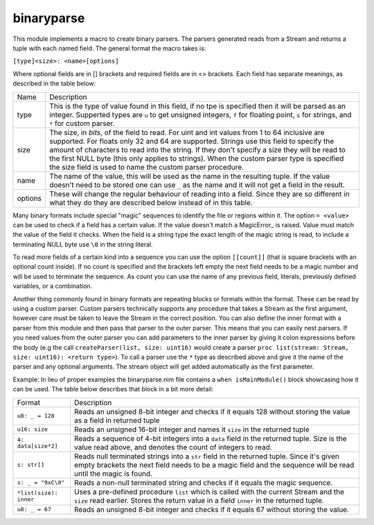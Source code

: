 binaryparse
===========

This module implements a macro to create binary parsers. The parsers
generated reads from a Stream and returns a tuple with each named field.
The general format the macro takes is:

``[type]<size>: <name>[options]``

Where optional fields are in [] brackets and required fields are in <>
brackets. Each field has separate meanings, as described in the table below:

========== ==================================================================
Name       Description
---------- ------------------------------------------------------------------
type       This is the type of value found in this field, if no tpe is
           specified then it will be parsed as an integer. Supperted types
           are ``u`` to get unsigned integers, ``f`` for floating point,
           ``s`` for strings, and ``*`` for custom parser.
size       The size, in *bits*, of the field to read. For uint and int values
           from 1 to 64 inclusive are supported. For floats only 32 and 64
           are supported. Strings use this field to specify the amount of
           characters to read into the string. If they don't specify a size
           they will be read to the first NULL byte (this only applies to
           strings). When the custom parser type is specified the size field
           is used to name the custom parser procedure.
name       The name of the value, this will be used as the name in the
           resulting tuple. If the value doesn't need to be stored one can
           use ``_`` as the name and it will not get a field in the result.
options    These will change the regular behaviour of reading into a field.
           Since they are so different in what they do they are described
           below instead of in this table.
========== ==================================================================

Many binary formats include special "magic" sequences to identify the file
or regions within it. The option ``= <value>`` can be used to check if a
field has a certain value. If the value doesn't match a MagicError_ is
raised. Value must match the value of the field it checks. When the field is
a string type the exact length of the magic string is read, to include a
terminating NULL byte use ``\0`` in the string literal.

To read more fields of a certain kind into a sequence you can use the option
``[[count]]`` (that is square brackets with an optional count inside). If no
count is specified and the brackets left empty the next field needs to be a
magic number and will be used to terminate the sequence. As count you can use
the name of any previous field, literals, previously defined variables, or a
combination.

Another thing commonly found in binary formats are repeating blocks or
formats within the format. These can be read by using a custom parser.
Custom parsers technically supports any procedure that takes a Stream as the
first argument, however care must be taken to leave the Stream in the correct
position. You can also define the inner format with a parser from this module
and then pass that parser to the outer parser. This means that you can easily
nest parsers. If you need values from the outer parser you can add parameters
to the inner parser by giving it colon expressions before the body (e.g the
call ``createParser(list, size: uint16)`` would create a parser
``proc list(stream: Stream, size: uint16): <return type>``). To call a parser
use the ``*`` type as described above and give it the name of the parser and
any optional arguments. The stream object will get added automatically as the
first parameter.

Example:
In lieu of proper examples the binaryparse.nim file contains a ``when
isMainModule()`` block showcasing how it can be used. The table below
describes that block in a bit more detail:

======================= =====================================================
Format                  Description
----------------------- -----------------------------------------------------
``u8: _ = 128``         Reads an unsigned 8-bit integer and checks if it
                        equals 128 without storing the value as a field in
                        returned tuple
``u16: size``           Reads an unsigned 16-bit integer and names it
                        ``size`` in the returned tuple
``4: data[size*2]``     Reads a sequence of 4-bit integers into a ``data``
                        field in the returned tuple. Size is the value read
                        above, and denotes the count of integers to read.
``s: str[]``            Reads null terminated strings into a ``str`` field in
                        the returned tuple. Since it's given empty brackets
                        the next field needs to be a magic field and the
                        sequence will be read until the magic is found.
``s: _ = "9xC\0"``      Reads a non-null terminated string and checks if it
                        equals the magic sequence.
``*list(size): inner``  Uses a pre-defined procedure ``list`` which is called
                        with the current Stream and the ``size`` read
                        earlier. Stores the return value in a field ``inner``
                        in the returned tuple.
``u8: _ = 67``          Reads an unsigned 8-bit integer and checks if it
                        equals 67 without storing the value.
======================= =====================================================

